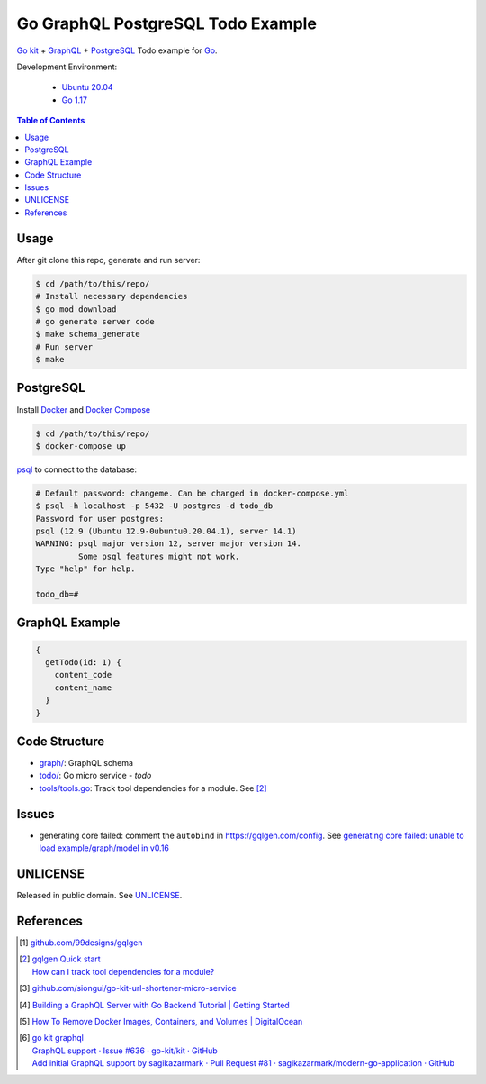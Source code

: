 ==================================
Go GraphQL PostgreSQL Todo Example
==================================

.. image:: https://img.shields.io/badge/Language-Go-blue.svg
   :target: https://golang.org/

.. image:: https://godoc.org/github.com/siongui/go-graphql-postgresql-todo-example?status.svg
   :target: https://godoc.org/github.com/siongui/go-graphql-postgresql-todo-example

.. image:: https://github.com/siongui/go-graphql-postgresql-todo-example/workflows/ci/badge.svg
    :target: https://github.com/siongui/go-graphql-postgresql-todo-example/blob/master/.github/workflows/ci.yml

.. image:: https://goreportcard.com/badge/github.com/siongui/go-graphql-postgresql-todo-example
   :target: https://goreportcard.com/report/github.com/siongui/go-graphql-postgresql-todo-example

.. image:: https://img.shields.io/badge/license-Unlicense-blue.svg
   :target: https://github.com/siongui/go-graphql-postgresql-todo-example/blob/master/UNLICENSE


`Go kit`_ + GraphQL_ + PostgreSQL_ Todo example for Go_.

Development Environment:

  - `Ubuntu 20.04`_
  - `Go 1.17`_

.. contents:: Table of Contents


Usage
+++++

After git clone this repo, generate and run server:

.. code-block:: bash

  $ cd /path/to/this/repo/
  # Install necessary dependencies
  $ go mod download
  # go generate server code
  $ make schema_generate
  # Run server
  $ make


PostgreSQL
++++++++++

Install Docker_ and `Docker Compose`_

.. code-block:: bash

  $ cd /path/to/this/repo/
  $ docker-compose up

psql_ to connect to the database:

.. code-block:: bash

  # Default password: changeme. Can be changed in docker-compose.yml
  $ psql -h localhost -p 5432 -U postgres -d todo_db
  Password for user postgres:
  psql (12.9 (Ubuntu 12.9-0ubuntu0.20.04.1), server 14.1)
  WARNING: psql major version 12, server major version 14.
           Some psql features might not work.
  Type "help" for help.

  todo_db=#


GraphQL Example
+++++++++++++++

.. code-block:: graphql

  {
    getTodo(id: 1) {
      content_code
      content_name
    }
  }


Code Structure
++++++++++++++

- `graph/ <graph/>`_: GraphQL schema
- `todo/ <todo/>`_: Go micro service - *todo*
- `tools/tools.go <tools/tools.go>`_: Track tool dependencies for a module.
  See [2]_


Issues
++++++

- generating core failed: comment the ``autobind`` in https://gqlgen.com/config.
  See `generating core failed: unable to load example/graph/model in v0.16 <https://github.com/99designs/gqlgen/issues/1860>`_


UNLICENSE
+++++++++

Released in public domain. See UNLICENSE_.


References
++++++++++

.. [1] `github.com/99designs/gqlgen <https://github.com/99designs/gqlgen>`_
.. [2] | `gqlgen Quick start <https://github.com/99designs/gqlgen#quick-start>`_
       | `How can I track tool dependencies for a module? <https://github.com/golang/go/wiki/Modules#how-can-i-track-tool-dependencies-for-a-module>`_
.. [3] `github.com/siongui/go-kit-url-shortener-micro-service <https://github.com/siongui/go-kit-url-shortener-micro-service>`_
.. [4] `Building a GraphQL Server with Go Backend Tutorial | Getting Started <https://www.howtographql.com/graphql-go/1-getting-started/>`_
.. [5] `How To Remove Docker Images, Containers, and Volumes | DigitalOcean <https://www.digitalocean.com/community/tutorials/how-to-remove-docker-images-containers-and-volumes>`_
.. [6] | `go kit graphql <https://www.google.com/search?q=go+kit+graphql>`_
       | `GraphQL support · Issue #636 · go-kit/kit · GitHub <https://github.com/go-kit/kit/issues/636>`_
       | `Add initial GraphQL support by sagikazarmark · Pull Request #81 · sagikazarmark/modern-go-application · GitHub <https://github.com/sagikazarmark/modern-go-application/pull/81>`_

.. _Go: https://golang.org/
.. _Go kit: https://gokit.io/
.. _GraphQL: https://graphql.org/
.. _PostgreSQL: https://www.postgresql.org/
.. _Ubuntu 20.04: https://releases.ubuntu.com/20.04/
.. _Go 1.17: https://golang.org/dl/
.. _Docker: https://docs.docker.com/engine/install/
.. _Docker Compose: https://docs.docker.com/compose/install/
.. _psql: https://www.postgresguide.com/utilities/psql/
.. _UNLICENSE: https://unlicense.org/
